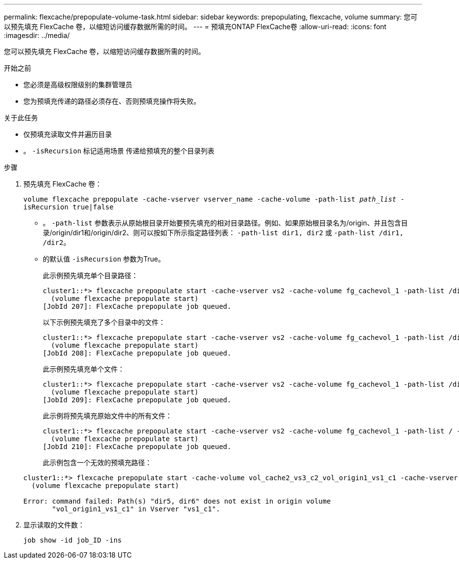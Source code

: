---
permalink: flexcache/prepopulate-volume-task.html 
sidebar: sidebar 
keywords: prepopulating, flexcache, volume 
summary: 您可以预先填充 FlexCache 卷，以缩短访问缓存数据所需的时间。 
---
= 预填充ONTAP FlexCache卷
:allow-uri-read: 
:icons: font
:imagesdir: ../media/


[role="lead"]
您可以预先填充 FlexCache 卷，以缩短访问缓存数据所需的时间。

.开始之前
* 您必须是高级权限级别的集群管理员
* 您为预填充传递的路径必须存在、否则预填充操作将失败。


.关于此任务
* 仅预填充读取文件并遍历目录
* 。 `-isRecursion` 标记适用场景 传递给预填充的整个目录列表


.步骤
. 预先填充 FlexCache 卷：
+
`volume flexcache prepopulate -cache-vserver vserver_name -cache-volume -path-list _path_list_ -isRecursion true|false`

+
** 。 `-path-list` 参数表示从原始根目录开始要预先填充的相对目录路径。例如、如果原始根目录名为/origin、并且包含目录/origin/dir1和/origin/dir2、则可以按如下所示指定路径列表： `-path-list dir1, dir2` 或 `-path-list /dir1, /dir2`。
** 的默认值 `-isRecursion` 参数为True。
+
此示例预先填充单个目录路径：

+
[listing]
----
cluster1::*> flexcache prepopulate start -cache-vserver vs2 -cache-volume fg_cachevol_1 -path-list /dir1
  (volume flexcache prepopulate start)
[JobId 207]: FlexCache prepopulate job queued.
----
+
以下示例预先填充了多个目录中的文件：

+
[listing]
----
cluster1::*> flexcache prepopulate start -cache-vserver vs2 -cache-volume fg_cachevol_1 -path-list /dir1,/dir2,/dir3,/dir4
  (volume flexcache prepopulate start)
[JobId 208]: FlexCache prepopulate job queued.
----
+
此示例预先填充单个文件：

+
[listing]
----
cluster1::*> flexcache prepopulate start -cache-vserver vs2 -cache-volume fg_cachevol_1 -path-list /dir1/file1.txt
  (volume flexcache prepopulate start)
[JobId 209]: FlexCache prepopulate job queued.
----
+
此示例将预先填充原始文件中的所有文件：

+
[listing]
----
cluster1::*> flexcache prepopulate start -cache-vserver vs2 -cache-volume fg_cachevol_1 -path-list / -isRecursion true
  (volume flexcache prepopulate start)
[JobId 210]: FlexCache prepopulate job queued.
----
+
此示例包含一个无效的预填充路径：

+
[listing]
----
cluster1::*> flexcache prepopulate start -cache-volume vol_cache2_vs3_c2_vol_origin1_vs1_c1 -cache-vserver vs3_c2 -path-list /dir1, dir5, dir6
  (volume flexcache prepopulate start)

Error: command failed: Path(s) "dir5, dir6" does not exist in origin volume
       "vol_origin1_vs1_c1" in Vserver "vs1_c1".
----


. 显示读取的文件数：
+
`job show -id job_ID -ins`


